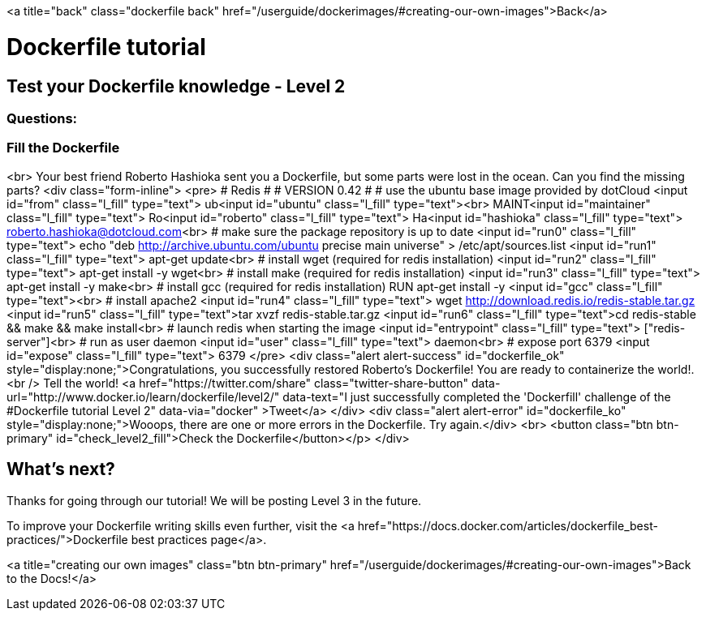 <a title="back" class="dockerfile back" href="/userguide/dockerimages/#creating-our-own-images">Back</a>

= Dockerfile tutorial

== Test your Dockerfile knowledge - Level 2

=== Questions:

=== Fill the Dockerfile

<br>
Your best friend Roberto Hashioka sent you a Dockerfile, but some parts were lost in the ocean. Can you find the missing parts?
<div class="form-inline">
<pre>
&#35; Redis
&#35;
&#35; VERSION 0.42
&#35;
&#35; use the ubuntu base image provided by dotCloud
<input id="from" class="l_fill" type="text"> ub<input id="ubuntu" class="l_fill" type="text"><br>
MAINT<input id="maintainer" class="l_fill" type="text"> Ro<input id="roberto" class="l_fill" type="text"> Ha<input id="hashioka" class="l_fill" type="text"> link:mailto:&#114;&#111;&#x62;&#101;&#114;&#116;&#x6f;&#46;&#104;&#x61;&#115;&#x68;&#x69;&#x6f;&#x6b;&#97;&#x40;&#100;&#111;t&#99;&#x6c;&#x6f;u&#x64;&#46;&#99;&#111;&#x6d;[&#114;&#111;&#x62;&#101;&#114;&#116;&#x6f;&#46;&#104;&#x61;&#115;&#x68;&#x69;&#x6f;&#x6b;&#97;&#x40;&#100;&#111;t&#99;&#x6c;&#x6f;u&#x64;&#46;&#99;&#111;&#x6d;]<br>
&#35; make sure the package repository is up to date
<input id="run0" class="l_fill" type="text"> echo "deb http://archive.ubuntu.com/ubuntu precise main universe" &gt; /etc/apt/sources.list
<input id="run1" class="l_fill" type="text"> apt-get update<br>
&#35; install wget (required for redis installation)
<input id="run2" class="l_fill" type="text"> apt-get install -y wget<br>
&#35; install make (required for redis installation)
<input id="run3" class="l_fill" type="text"> apt-get install -y make<br>
&#35; install gcc (required for redis installation)
RUN apt-get install -y <input id="gcc" class="l_fill" type="text"><br>
&#35; install apache2
<input id="run4" class="l_fill" type="text"> wget http://download.redis.io/redis-stable.tar.gz
<input id="run5" class="l_fill" type="text">tar xvzf redis-stable.tar.gz
<input id="run6" class="l_fill" type="text">cd redis-stable &amp;&amp; make &amp;&amp; make install<br>
&#35; launch redis when starting the image
<input id="entrypoint" class="l_fill" type="text"> ["redis-server"]<br>
&#35; run as user daemon
<input id="user" class="l_fill" type="text"> daemon<br>
&#35; expose port 6379
<input id="expose" class="l_fill" type="text"> 6379
</pre>
<div class="alert alert-success" id="dockerfile_ok" style="display:none;">Congratulations, you successfully restored Roberto's Dockerfile! You are ready to containerize the world!.<br />
 Tell the world! <a href="https://twitter.com/share" class="twitter-share-button" data-url="http://www.docker.io/learn/dockerfile/level2/" data-text="I just successfully completed the 'Dockerfill' challenge of the #Dockerfile tutorial Level 2" data-via="docker" >Tweet</a>
</div>
<div class="alert alert-error" id="dockerfile_ko" style="display:none;">Wooops, there are one or more errors in the Dockerfile. Try again.</div>
<br>
<button class="btn btn-primary" id="check_level2_fill">Check the Dockerfile</button></p>
</div>

== What's next?

Thanks for going through our tutorial! We will be posting Level 3 in the future. 

To improve your Dockerfile writing skills even further, visit the <a href="https://docs.docker.com/articles/dockerfile_best-practices/">Dockerfile best practices page</a>.

<a title="creating our own images" class="btn btn-primary" href="/userguide/dockerimages/#creating-our-own-images">Back to the Docs!</a>